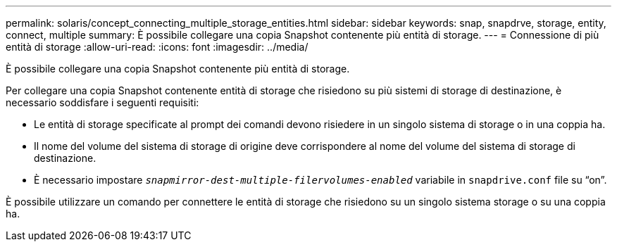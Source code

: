 ---
permalink: solaris/concept_connecting_multiple_storage_entities.html 
sidebar: sidebar 
keywords: snap, snapdrve, storage, entity, connect, multiple 
summary: È possibile collegare una copia Snapshot contenente più entità di storage. 
---
= Connessione di più entità di storage
:allow-uri-read: 
:icons: font
:imagesdir: ../media/


[role="lead"]
È possibile collegare una copia Snapshot contenente più entità di storage.

Per collegare una copia Snapshot contenente entità di storage che risiedono su più sistemi di storage di destinazione, è necessario soddisfare i seguenti requisiti:

* Le entità di storage specificate al prompt dei comandi devono risiedere in un singolo sistema di storage o in una coppia ha.
* Il nome del volume del sistema di storage di origine deve corrispondere al nome del volume del sistema di storage di destinazione.
* È necessario impostare `_snapmirror-dest-multiple-filervolumes-enabled_` variabile in `snapdrive.conf` file su "`on`".


È possibile utilizzare un comando per connettere le entità di storage che risiedono su un singolo sistema storage o su una coppia ha.
